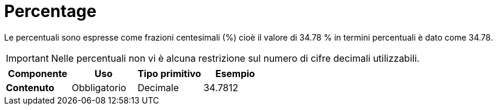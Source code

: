
= Percentage

Le percentuali sono espresse come frazioni centesimali (%) cioè il valore di 34.78 % in termini percentuali è dato come 34.78.

IMPORTANT:  Nelle percentuali non vi è alcuna restrizione sul numero di cifre decimali utilizzabili.

[cols="1s,1,1,1", options="header"]
|===
|Componente
|Uso
|Tipo primitivo
|Esempio

|Contenuto
|Obbligatorio
|Decimale
|34.7812
|===
